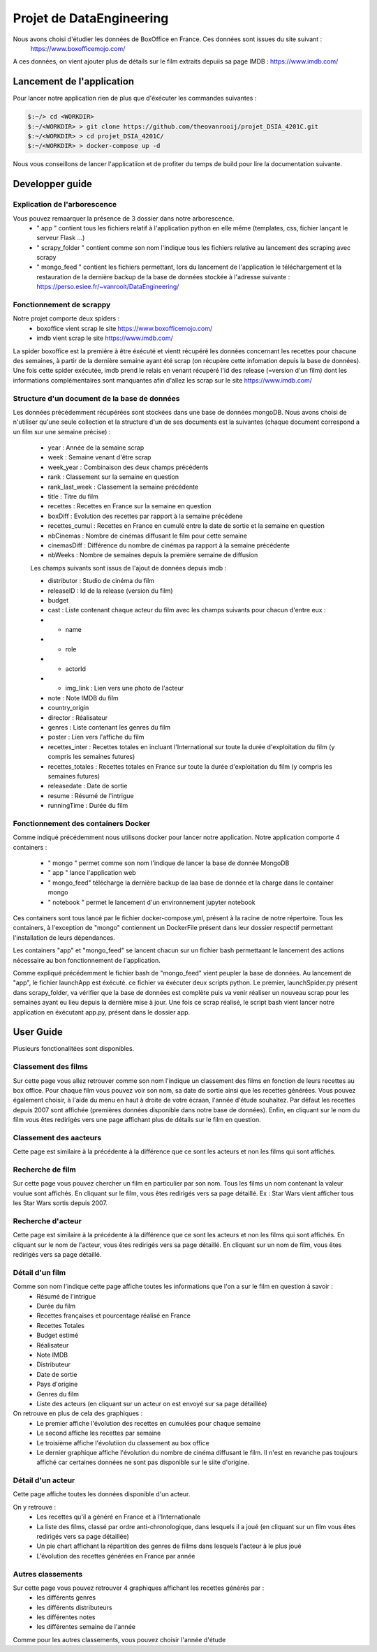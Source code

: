 =========================
Projet de DataEngineering
=========================


Nous avons choisi d'étudier les données de BoxOffice en France. Ces données sont issues du site suivant :
 `https://www.boxofficemojo.com/ <https://www.boxofficemojo.com/>`_
A ces données, on vient ajouter plus de détails sur le film extraits depuiis sa page IMDB : `https://www.imdb.com/ <https://www.imdb.com/>`_

Lancement de l'application
==========================

Pour lancer notre application rien de plus que d'éxécuter les commandes suivantes : 

.. code-block:: bash

    $:~/> cd <WORKDIR>
    $:~/<WORKDIR> > git clone https://github.com/theovanrooij/projet_DSIA_4201C.git
    $:~/<WORKDIR> > cd projet_DSIA_4201C/
    $:~/<WORKDIR> > docker-compose up -d


Nous vous conseillons de lancer l'applicatiion et de profiter du temps de build pour lire la documentation suivante.

Developper guide
================

Explication de l'arborescence
-----------------------------

Vous pouvez remaarquer la présence de 3 dossier dans notre arborescence.
    - " app " contient  tous les fichiers relatif à l'application python en elle même (templates, css, fichier lançant le serveur Flask ...)
    - " scrapy_folder " contient comme son nom l'indique tous les fichiers relative au lancement des scraping avec scrapy 
    - " mongo_feed " contient les fichiers permettant, lors du lancement de l'application le téléchargement et la restauration de la dernière backup de la base de données stockée à l'adresse suivante : `https://perso.esiee.fr/~vanrooit/DataEngineering/ <https://perso.esiee.fr/~vanrooit/DataEngineering/>`_


Fonctionnement de scrappy 
-------------------------

Notre projet comporte deux spiders :
    - boxoffice vient scrap le site `https://www.boxofficemojo.com/ <https://www.boxofficemojo.com/>`_
    - imdb vient scrap le site `https://www.imdb.com/ <https://www.imdb.com/>`_

La spider boxoffice est la première à être éxécuté et vientt récupéré les données concernant les recettes pour chacune des semaines, à partir de la dernière semaine ayant été scrap (on récupère cette infomation depuis la base de données).
Une fois cette spider exécutée, imdb prend le relais en venant récupéré l'id des release (=version d'un film) dont les informations complémentaires sont manquantes afin d'allez les scrap sur le site `https://www.imdb.com/ <https://www.imdb.com/>`_


Structure d'un document de la base de données
---------------------------------------------
Les données précédemment récupérées sont stockées dans une base de données mongoDB. Nous avons choisi de n'utiliser qu'une seule collection et la structure d'un de ses documents est la suivantes (chaque document correspond a un film sur une semaine précise) : 

    - year : Année de la semaine scrap
    - week : Semaine venant d'être scrap
    - week_year : Combinaison des deux champs précédents
    - rank : Classement sur la semaine en question
    - rank_last_week : Classement la semaine précédente 
    - title : Titre du film
    - recettes : Recettes en France sur la semaine en question
    - boxDiff : Evolution des recettes par rapport à la semaine précédene
    - recettes_cumul : Recettes en France en cumulé entre la date de sortie et la semaine en question
    - nbCinemas : Nombre de cinémas diffusant le film pour cette semaine
    - cinemasDiff : Différence du nombre de cinémas pa rapport à la semaine précédente
    - nbWeeks : Nombre de semaines depuis la première semaine de diffusion

    Les champs suivants sont issus de l'ajout de données depuis imdb : 

    - distributor : Studio de cinéma du film
    - releaseID : Id de la release (version du film)
    - budget
    - cast : Liste contenant chaque acteur du film avec les champs suivants pour chacun d'entre eux :
    - - name
    - - role
    - - actorId
    - - img_link : Lien vers une photo de l'acteur
    - note : Note IMDB du film

    - country_origin
    - director : Réalisateur
    - genres : Liste contenant les genres du film
    - poster : Lien vers l'affiche du film
    - recettes_inter : Recettes totales en incluant l'International sur toute la durée d'exploitation du film (y compris les semaines futures)
    - recettes_totales : Recettes totales en France sur toute la durée d'exploitation du film (y compris les semaines futures)
    - releasedate : Date de sortie
    - resume : Résumé de l'intrigue
    
    - runningTime : Durée du film
    
Fonctionnement des containers Docker
------------------------------------

Comme indiqué précédemment nous utilisons docker pour lancer notre application.
Notre application comporte 4 containers : 
    - " mongo " permet comme son nom l'indique de lancer la base de donnée MongoDB
    - " app " lance l'application web
    - " mongo_feed" télécharge la dernière backup de laa base de donnée et la charge dans le container mongo 
    - " notebook " permet le lancement d'un environnement jupyter notebook

Ces containers sont tous lancé par le fichier docker-compose.yml, présent à la racine de notre répertoire.
Tous les containers, à l'exception de "mongo" contiennent un DockerFile présent dans leur dossier respectif permettant l'installation de leurs dépendances.

Les containers "app" et "mongo_feed" se lancent chacun sur un fichier bash permettaant le lancement des actions nécessaire au bon fonctionnement de l'application.

Comme expliqué précédemment le fichier bash de "mongo_feed" vient peupler la base de données. Au lancement de "app", le fichier launchApp est éxécuté. ce fichier va éxécuter deux scripts python. Le premier, launchSpider.py présent dans scrapy_folder, va vérifier que la base de données est complète puis va venir réaliser un nouveau scrap pour les semaines ayant eu lieu depuis la dernière mise à jour. Une fois ce scrap réalisé, le script bash vient lancer notre application en éxécutant app.py, présent dans le dossier app.

User Guide
==========

Plusieurs fonctionalitées sont disponibles.

Classement des films
--------------------

Sur cette page vous allez retrouver comme son nom l'indique un classement des films en fonction de leurs recettes au box office.
Pour chaque film vous pouvez voir son nom, sa date de sortie ainsi que les recettes générées. 
Vous pouvez également choisir, à l'aide du menu en haut à droite de votre écraan, l'année d'étude souhaitez. Par défaut les recettes depuis 2007 sont affichée (premières données disponible dans notre base de données).
Enfin, en cliquant sur le nom du film vous êtes redirigés vers une page affichant plus de détails sur le film en question.

Classement des aacteurs
-----------------------

Cette page est similaire à la précédente à la différence que ce sont les acteurs et non les films qui sont affichés.

Recherche de film
-----------------

Sur cette page vous pouvez chercher un film en particulier par son nom. Tous les films un nom contenant la valeur voulue sont affichés. 
En cliquant sur le film, vous êtes redirigés vers sa page détaillé.
Ex : Star Wars vient afficher tous les Star Wars sortis depuis 2007. 


Recherche d'acteur
-----------------

Cette page est similaire à la précédente à la différence que ce sont les acteurs et non les films qui sont affichés.
En cliquant sur le nom de l'acteur, vous êtes redirigés vers sa page détaillé.
En cliquant sur un nom de film, vous êtes redirigés vers sa page détaillé.

Détail d'un film
----------------

Comme son nom l'indique cette page affiche toutes les informations que l'on a sur le film en question à savoir :
    - Résumé de l'intrigue
    - Durée du film
    - Recettes françaises et pourcentage réalisé en France
    - Recettes Totales
    - Budget estimé
    - Réalisateur 
    - Note IMDB
    - Distributeur
    - Date de sortie
    - Pays d'origine
    - Genres du film
    - Liste des acteurs (en cliquant sur un acteur on est envoyé sur sa page détaillée)

On retrouve en plus de cela des graphiques : 
    - Le premier affiche l'évolution des recettes en cumulées pour chaque semaine
    - Le second affiche les recettes par semaine
    - Le troisième affiche l'évolutiion du classement au box office
    - Le dernier graphique affiche l'évolution du nombre de cinéma diffusant le film. Il n'est en revanche pas toujours affiché car certaines données ne sont pas disponible sur le siite d'origine.

Détail d'un acteur
------------------

Cette page affiche toutes les données disponible d'un acteur.

On y retrouve : 
    - Les recettes qu'il a généré en France et à l'Internationale
    - La liste des films, classé par ordre anti-chronologique, dans lesquels il a joué (en cliquant sur un film vous êtes redirigés vers sa page détaillée)
    - Un pie chart affichant la répartition des genres de fiilms dans lesquels l'acteur à le plus joué
    - L'évolution des recettes générées en France par année


Autres classements
------------------

Sur cette page vous pouvez retrouver 4 graphiques affichant les recettes générés par : 
    - les différents genres
    - les différents distributeurs
    - les différentes notes
    - les différentes semaine de l'année

Comme pour les autres classements, vous pouvez choisir l'année d'étude

